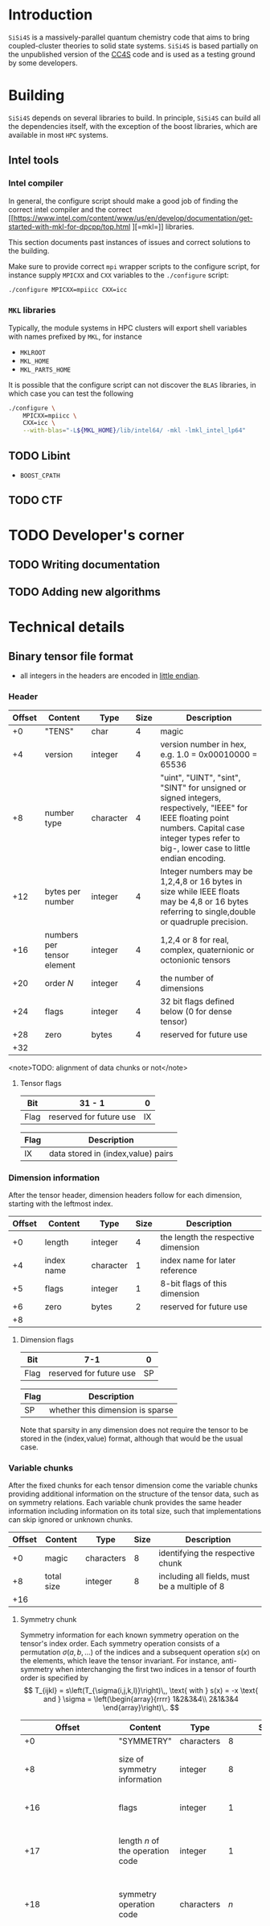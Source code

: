 #+macro: sisi4s =SiSi4S=

* Introduction

=SiSi4S= is a massively-parallel quantum chemistry code
that aims to bring coupled-cluster theories to solid state
systems.
{{{sisi4s}}} is based partially on the unpublished version of the [[https://github.com/cc4s/cc4s][CC4S]]
code and is used as a testing ground by some developers.

* Building

=SiSi4S= depends on several libraries to build.
In principle, {{{sisi4s}}} can build all the dependencies itself, with the exception of the boost libraries,
which are available in most =HPC= systems.

** Intel tools

*** Intel compiler

In general, the configure script should make a good job of finding the correct intel
compiler and the correct [[https://www.intel.com/content/www/us/en/develop/documentation/get-started-with-mkl-for-dpcpp/top.html
][=mkl=]] libraries.

This section documents past instances of issues and correct solutions to the building.

Make sure to provide correct =mpi= wrapper scripts to the configure script, for instance
supply =MPICXX= and =CXX= variables to the =./configure= script:

#+begin_src sh
./configure MPICXX=mpiicc CXX=icc
#+end_src


*** =MKL= libraries

Typically, the module systems in HPC clusters will export shell variables
with names prefixed by =MKL=, for instance

- =MKLROOT=
- =MKL_HOME=
- =MKL_PARTS_HOME=

It is possible that the configure script can not discover the =BLAS= libraries,
in which case you can test the following

#+begin_src sh
./configure \
    MPICXX=mpiicc \
    CXX=icc \
    --with-blas="-L${MKL_HOME}/lib/intel64/ -mkl -lmkl_intel_lp64"
#+end_src



** TODO Libint

- =BOOST_CPATH=

** TODO CTF

* TODO Developer's corner

** TODO Writing documentation
** TODO Adding new algorithms


* Technical details

** Binary tensor file format
  :PROPERTIES:
  :CUSTOM_ID: binary-tensor-file-format
  :END:

- all integers in the headers are encoded in
  [[https://en.wikipedia.org/wiki/Endianness][little endian]].

*** Header
   :PROPERTIES:
   :CUSTOM_ID: header
   :END:

| Offset   | Content                      | Type        | Size   | Description                                                                                                                                                                                             |
|----------+------------------------------+-------------+--------+---------------------------------------------------------------------------------------------------------------------------------------------------------------------------------------------------------|
| +0       | "TENS"                       | char        | 4      | magic                                                                                                                                                                                                   |
| +4       | version                      | integer     | 4      | version number in hex, e.g. 1.0 = 0x00010000 = 65536                                                                                                                                                    |
| +8       | number type                  | character   | 4      | "uint", "UINT", "sint", "SINT" for unsigned or signed integers, respectively, "IEEE" for IEEE floating point numbers. Capital case integer types refer to big-, lower case to little endian encoding.   |
| +12      | bytes per number             | integer     | 4      | Integer numbers may be 1,2,4,8 or 16 bytes in size while IEEE floats may be 4,8 or 16 bytes referring to single,double or quadruple precision.                                                          |
| +16      | numbers per tensor element   | integer     | 4      | 1,2,4 or 8 for real, complex, quaternionic or octonionic tensors                                                                                                                                        |
| +20      | order $N$                    | integer     | 4      | the number of dimensions                                                                                                                                                                                |
| +24      | flags                        | integer     | 4      | 32 bit flags defined below (0 for dense tensor)                                                                                                                                                         |
| +28      | zero                         | bytes       | 4      | reserved for future use                                                                                                                                                                                 |
| +32      |                              |             |        |                                                                                                                                                                                                         |

<note>TODO: alignment of data chunks or not</note>

**** Tensor flags
    :PROPERTIES:
    :CUSTOM_ID: tensor-flags
    :END:

| Bit    | 31 - 1                    | 0    |
|--------+---------------------------+------|
| Flag   | reserved for future use   | IX   |

| Flag   | Description                          |
|--------+--------------------------------------|
| IX     | data stored in (index,value) pairs   |

*** Dimension information
   :PROPERTIES:
   :CUSTOM_ID: dimension-information
   :END:

After the tensor header, dimension headers follow for each dimension,
starting with the leftmost index.

| Offset   | Content      | Type        | Size   | Description                           |
|----------+--------------+-------------+--------+---------------------------------------|
| +0       | length       | integer     | 4      | the length the respective dimension   |
| +4       | index name   | character   | 1      | index name for later reference        |
| +5       | flags        | integer     | 1      | 8-bit flags of this dimension         |
| +6       | zero         | bytes       | 2      | reserved for future use               |
| +8       |              |             |        |                                       |

**** Dimension flags
    :PROPERTIES:
    :CUSTOM_ID: dimension-flags
    :END:

| Bit    | 7-1                       | 0    |
|--------+---------------------------+------|
| Flag   | reserved for future use   | SP   |

| Flag   | Description                        |
|--------+------------------------------------|
| SP     | whether this dimension is sparse   |

Note that sparsity in any dimension does not require the tensor to be
stored in the (index,value) format, although that would be the usual
case.

*** Variable chunks
   :PROPERTIES:
   :CUSTOM_ID: variable-chunks
   :END:

After the fixed chunks for each tensor dimension come the variable
chunks providing additional information on the structure of the tensor
data, such as on symmetry relations. Each variable chunk provides the
same header information including information on its total size, such
that implementations can skip ignored or unknown chunks.

| Offset   | Content      | Type         | Size   | Description                                     |
|----------+--------------+--------------+--------+-------------------------------------------------|
| +0       | magic        | characters   | 8      | identifying the respective chunk                |
| +8       | total size   | integer      | 8      | including all fields, must be a multiple of 8   |
| +16      |              |              |        |                                                 |

**** Symmetry chunk
    :PROPERTIES:
    :CUSTOM_ID: symmetry-chunk
    :END:

Symmetry information for each known symmetry operation on the tensor's
index order. Each symmetry operation consists of a permutation
$\sigma(a,b,\ldots)$ of the indices and a subsequent operation $s(x)$ on
the elements, which leave the tensor invariant. For instance,
anti-symmetry when interchanging the first two indices in a tensor of
fourth order is specified by \[ T_{ijkl} =
s\left(T_{\sigma(i,j,k,l)}\right)\,, \text{ with } s(x) = -x \text{ and
} \sigma = \left(\begin{array}{rrrr} 1&2&3&4\\
2&1&3&4 \end{array}\right)\,. \]

| Offset                   | Content                            | Type         | Size                  | Description                                                                                                                                                                         |
|--------------------------+------------------------------------+--------------+-----------------------+-------------------------------------------------------------------------------------------------------------------------------------------------------------------------------------|
| +0                       | "SYMMETRY"                         | characters   | 8                     | magic                                                                                                                                                                               |
| +8                       | size of symmetry information       | integer      | 8                     | including all fields, must be a multiple of 8                                                                                                                                       |
| +16                      | flags                              | integer      | 1                     | 8-bit flags of this symmetry                                                                                                                                                        |
| +17                      | length $n$ of the operation code   | integer      | 1                     | characters in the code of the operation $s(x)$                                                                                                                                      |
| +18                      | symmetry operation code            | characters   | $n$                   | code of the symmetry operation, e.g. "-x" for $s(x)=-x$                                                                                                                             |
| +$n$+18                  | index map of $\sigma$              | characters   | $N$                   | the symmetry permutation of the index names given in the dimension information, e.g. "bacd" for a transposition of the first two indices for a tensor with the index names "abcd"   |
| +$N$+$n$+18              | padding zeros                      | bytes        | pad$_8(N$+$n$+18$)$   | padding to align the chunks in multiples of 4 bytes                                                                                                                                 |
| +align$_8(N$+$n$+18$)$   |                                    |              |                       |                                                                                                                                                                                     |

where align$_a(N)=a\lceil N/a \rceil$ and pad$_a(N)=$align$_a$($N$)-$N$.

***** Symmetry flags
     :PROPERTIES:
     :CUSTOM_ID: symmetry-flags
     :END:

| Bit    | 7-1                       | 0    |
|--------+---------------------------+------|
| Flag   | reserved for future use   | PK   |

| Flag   | Description                                                                                               |
|--------+-----------------------------------------------------------------------------------------------------------|
| PK     | whether the tensor data in this file is packed exploiting this symmetry to reduce the number of entries   |

*** Tensor data
   :PROPERTIES:
   :CUSTOM_ID: tensor-data
   :END:

The global index $I$ of each tensor value is given by

#+BEGIN_EXAMPLE
  I=a+bN_0 + cN_0N_1 + \ldots\,,
#+END_EXAMPLE

where $N_0,N_1,\ldots$ is the length of each dimension and
$a,b,\ldots$ is the index in each dimension in the order given in the
dimension information.

**** Sequential values
    :PROPERTIES:
    :CUSTOM_ID: sequential-values
    :END:

If the IX flag is 0 the tensor values are given in a continuous sequence
of ascending global index $I$.

<note>TODO: define symmetry packing for a single transposition
symmetry.</note>

If the tensor data is packed according to more than one symmetry, only
index-value storage is supported in version 1.0.

| Offset                                                              | Content      | Type             | Size                                                            | Description                                     |
|---------------------------------------------------------------------+--------------+------------------+-----------------------------------------------------------------+-------------------------------------------------|
| +0                                                                  | "DENSDATA"   | characters       | 8                                                               | identifying the respective chunk                |
| +8                                                                  | total size   | integer          | 8                                                               | including all fields, must be a multiple of 8   |
| +16                                                                 | $T(0)$       | tensor element   | $\frac{\rm bytes}{\rm number}\frac{\rm numbers}{\rm element}$   | tensor value at $I=0$                           |
| +16+$\frac{\rm bytes}{\rm number}\frac{\rm numbers}{\rm element}$   | $T(1)$       | tensor element   | $\frac{\rm bytes}{\rm number}\frac{\rm numbers}{\rm element}$   | tensor value at $I=1$                           |
| $\vdots$                                                            | $\vdots$     | tensor element   | $\frac{\rm bytes}{\rm number}\frac{\rm numbers}{\rm element}$   | $\vdots$                                        |

**** Index-value storage
    :PROPERTIES:
    :CUSTOM_ID: index-value-storage
    :END:

If the IX flag is 1 the tensor values are given in pairs of index and
value.

| Offset                                                              | Content           | Type             | Size                                                            | Description                       |
|---------------------------------------------------------------------+-------------------+------------------+-----------------------------------------------------------------+-----------------------------------|
| +0                                                                  | number of pairs   | integer          | 8                                                               | number of non-zero pairs stored   |
| +8                                                                  | $I_0$             | integer          | 8                                                               | global index of first value       |
| +16                                                                 | $T(I_0)$          | tensor element   | $\frac{\rm bytes}{\rm number}\frac{\rm numbers}{\rm element}$   | value of first pair               |
| +$\frac{\rm bytes}{\rm number}\frac{\rm numbers}{\rm element}$+16   | $I_1$             | integer          | 8                                                               | global index of second value      |
| +$\frac{\rm bytes}{\rm number}\frac{\rm numbers}{\rm element}$+24   | $T(I_1)$          | tensor element   | $\frac{\rm bytes}{\rm number}\frac{\rm numbers}{\rm element}$   | value of second pair              |
| $\ldots$                                                            |                   |                  |                                                                 |                                   |

** Fourier Transformed Overlap Densities
  :PROPERTIES:
  :CUSTOM_ID: fourier-transformed-overlap-densities
  :END:

The =FTOD= is one of the possible input files, providing information on
the orbitals and the eigenenergies of the reference system. The file
provides the Fourier transformed overlap densities $\chi_q^p({\bf G})$
given by \[

#+BEGIN_EXAMPLE
  \chi_q^p({\bf G}) = \int{\rm d}{\bf x}\,
    \sqrt{\frac{4\pi}{{\bf G}^2}} {\rm e}^{{\rm i}{\bf G}\cdot{\bf r}}\,
    \psi_p^\ast({\bf x})\psi_q({\bf x}),
#+END_EXAMPLE

\] such that the Coulomb integrals $V_{sr}^{pq}$ can be decomposed into
$V_{sr}^{pq}=\int\frac[[file:\rm d}{\bf G]]{(2\pi)^3}\,\chi_s^p({\bf
G}){\chi_q^r}^\ast({\bf G})$. The file is a line based text file of the
following structure

There is also a binary version =FTODDUMP= of this file.

*** Header
   :PROPERTIES:
   :CUSTOM_ID: header
   :END:

- The first line is reserved for comments. It is ignored by cc4s
- The second line provides information on the size of the system. The
  columns are white-space separated and they specify

  1. the number of occupied orbitals $n_{\rm o}$
  2. the number of virtual orbitals $n_{\rm v}$
  3. the number of plane waves $n_{\rm G}$
  4. the number of spins per orbital, 1 or 2
  5. the number of ${\bf k}$ points per orbital.

- The third is line is again reserved for comments usually explaining
  the structure of the data to follow.

*** Overlap densities
   :PROPERTIES:
   :CUSTOM_ID: overlap-densities
   :END:

The rest of the file contains lines of at least 6 numbers, again in
white-space separated columns:

1. The real part of the overlap density, ${\rm Re}\left(\chi_q^p({\bf
   G})\right)$, if the plane wave index $G$, contained in the third
   column, is non-zero,\\
   the eigenenergy $\varepsilon_p$, otherwise.
2. The imaginary part of the overlap density, ${\rm
   Im}\left(\chi_q^p({\bf G})\right)$, if the plane wave index in
   non-zero. It is ignored otherwise.
3. The plane wave index $G$ ranging from 1 to $n_{\rm G}$
4. The orbital index $p$, ranging from 1 to $n_{\rm o}+n_{\rm v}$
5. The orbital index $q$, ranging from 1 to $n_{\rm o}+n_{\rm v}$
6. The spin index, which is currently ignored.

There is no order required by cc4s but it could be beneficial to list
all overlap densities before all eigenenergies for future or other
implementations. Overlap densities that are not listed in the file are
assumed to be zero.
** Fourier Transformed Overlap Densities - Binary
  :PROPERTIES:
  :CUSTOM_ID: fourier-transformed-overlap-densities---binary
  :END:

The =FTODDUMP= is one of the possible input files, providing information
on the orbitals and the eigenenergies of the reference system. The file
provides the Fourier transformed overlap densities $\Gamma_{q\bf G}^p$
given by \[

#+BEGIN_EXAMPLE
  \Gamma_{q\bf G}^p = \int{\rm d}{\bf x}\,
    \sqrt{\frac{4\pi}{{\bf G}^2}} {\rm e}^{{\rm i}{\bf G}\cdot{\bf r}}\,
    \psi_p^\ast({\bf x})\psi_q({\bf x}),
#+END_EXAMPLE

\] such that the Coulomb integrals $V_{sr}^{pq}$ can be decomposed into
$V_{sr}^{pq}=\int\frac[[file:\rm d}{\bf G]]{(2\pi)^3}\,{\Gamma^\ast}_s^{p\bf
G}\Gamma_{r\bf G}^q$. The file is binary. There is also a text version
=FTOD= of this file.

The file consists of chunks, each starting with a unique character
sequence for identification, called magic. The header must come as first
chunk. The order of the other chunks is arbitrary. The fields within a
chunk are given by their respective offset relative to the start of the
chunk.

*** Header
   :PROPERTIES:
   :CUSTOM_ID: header
   :END:

| Offset   | Content                                   | Type        | Size   |
|----------+-------------------------------------------+-------------+--------|
| +0       | "=cc4sFTOD=" (magic)                      | character   | 8      |
| +8       | number of occupied orbitals $n_{\rm o}$   | integer     | 4      |
| +12      | number of virtual orbitals $n_{\rm v}$    | integer     | 4      |
| +16      | number of plane waves $n_{\rm G}$         | integer     | 4      |
| +20      | number of spins, 1 or 2                   | integer     | 4      |
| +24      | number of ${\bf k}$-points                | integer     | 4      |
| +28      | reserved for future use                   | zero        | 4      |
| +32      |                                           |             |        |

*** Data Chunks
   :PROPERTIES:
   :CUSTOM_ID: data-chunks
   :END:

Each chunk starts with an 8 character magic and an 8 byte integer giving
the size of the entire chunk, including the magic and the size field.
The size is provided so that implementations can skip chunks unknown to
them.

**** Real part of $\chi$
    :PROPERTIES:
    :CUSTOM_ID: real-part-of-chi
    :END:

| Offset                                 | Content                       | Type        | Size     |     |
|----------------------------------------+-------------------------------+-------------+----------+-----|
| +0                                     | "=FTODreal=" (magic)          | character   | 8        |     |
| +8                                     | size of this chunk in bytes   | integer     | 8        |     |
| +16                                    | ${\rm Re}(\chi_1              | 1(1))$      | double   | 8   |
| +24                                    | ${\rm Re}(\chi_1              | 1(2))$      | double   | 8   |
| $\vdots$                               | $\vdots$                      | double      | 8        |     |
| +16+8$n_{\rm G}$                       | ${\rm Re}(\chi_1              | 2(1))$      | double   | 8   |
| $\vdots$                               | $\vdots$                      | double      | 8        |     |
| +16+8$n_{\rm G}(n_{\rm o}+n_{\rm v})   | 2$                            |             |          |     |

**** Imaginary part of $\chi$
    :PROPERTIES:
    :CUSTOM_ID: imaginary-part-of-chi
    :END:

Analogous to the real part chunk but with the magic "=FTODimag=".

**** Real part of $\chi_i^a$
    :PROPERTIES:
    :CUSTOM_ID: real-part-of-chi_ia
    :END:

| Offset                                  | Content                       | Type        | Size     |     |
|-----------------------------------------+-------------------------------+-------------+----------+-----|
| +0                                      | "=FTIAreal=" (magic)          | character   | 8        |     |
| +8                                      | size of this chunk in bytes   | integer     | 8        |     |
| +16                                     | ${\rm Re}(\chi_1              | 1(1))$      | double   | 8   |
| +24                                     | ${\rm Re}(\chi_1              | 1(2))$      | double   | 8   |
| $\vdots$                                | $\vdots$                      | double      | 8        |     |
| +16+8$n_{\rm G}$                        | ${\rm Re}(\chi_1              | 2(1))$      | double   | 8   |
| $\vdots$                                | $\vdots$                      | double      | 8        |     |
| +16+8$n_{\rm G}n_{\rm v}$               | ${\rm Re}(\chi_2              | 1(1))$      | double   | 8   |
| $\vdots$                                | $\vdots$                      | double      | 8        |     |
| +16+8$n_{\rm G}(n_{\rm o} n_{\rm v})$   |                               |             |          |     |

**** Imaginary part of $\chi_i^a$
    :PROPERTIES:
    :CUSTOM_ID: imaginary-part-of-chi_ia
    :END:

Analogous to the real part chunk but with the magic "=FTIAimag=".

**** Eigenenergies $\varepsilon_p$
    :PROPERTIES:
    :CUSTOM_ID: eigenenergies-varepsilon_p
    :END:

| Offset                         | Content                       | Type        | Size   |
|--------------------------------+-------------------------------+-------------+--------|
| +0                             | "=FTODepsi=" (magic)          | character   | 8      |
| +8                             | size of this chunk in bytes   | integer     | 8      |
| +16                            | $\varepsilon_1$               | double      | 8      |
| +24                            | $\varepsilon_2$               | double      | 8      |
| $\vdots$                       | $\vdots$                      | double      | 8      |
| +16+8$(n_{\rm o}+n_{\rm v})$   |                               |             |        |
